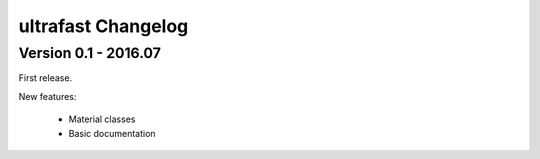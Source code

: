 ======================
ultrafast Changelog
======================

Version 0.1 - 2016.07
==================================

First release.

New features:

	- Material classes
	- Basic documentation

